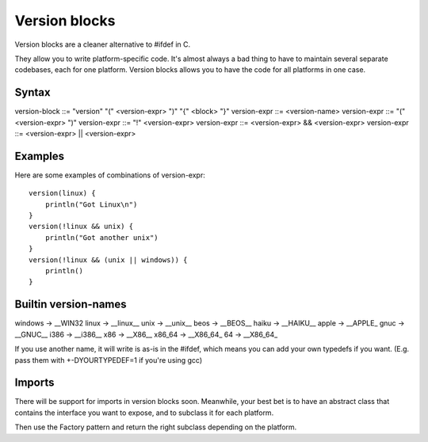 Version blocks
==============

Version blocks are a cleaner alternative to #ifdef in C.

They allow you to write platform-specific code. It's almost
always a bad thing to have to maintain several separate codebases,
each for one platform. Version blocks allows you to have the code
for all platforms in one case.

Syntax
------

version-block ::= "version" "(" <version-expr> ")" "{" <block> "}"
version-expr ::= <version-name>
version-expr ::= "(" <version-expr> ")"
version-expr ::= "!" <version-expr>
version-expr ::= <version-expr> && <version-expr>
version-expr ::= <version-expr> || <version-expr>

Examples
--------

Here are some examples of combinations of version-expr::

    version(linux) {
        println("Got Linux\n")
    }
    version(!linux && unix) {
        println("Got another unix")
    }
    version(!linux && (unix || windows)) {
        println()
    }

Builtin version-names
---------------------

windows -> __WIN32
linux   -> __linux__
unix    -> __unix__    
beos    -> __BEOS__
haiku   -> __HAIKU__
apple   -> __APPLE_
gnuc    -> __GNUC__
i386    -> __i386__
x86     -> __X86__
x86_64  -> __X86_64_
64      -> __X86_64_

If you use another name, it will write is as-is in the #ifdef,
which means you can add your own typedefs if you want.
(E.g. pass them with +-DYOURTYPEDEF=1 if you're using gcc)

Imports
-------

There will be support for imports in version blocks soon.
Meanwhile, your best bet is to have an abstract class that contains
the interface you want to expose, and to subclass it for each platform.

Then use the Factory pattern and return the right subclass depending
on the platform.




